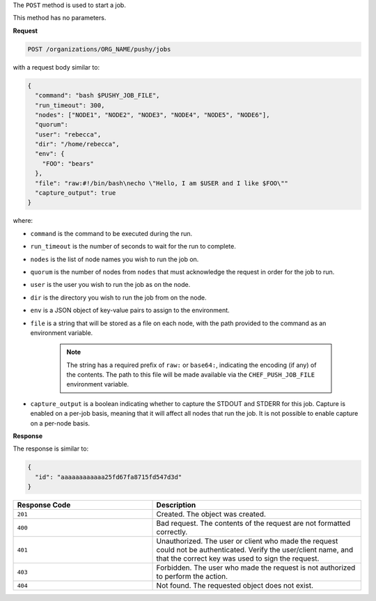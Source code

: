 .. The contents of this file may be included in multiple topics (using the includes directive).
.. The contents of this file should be modified in a way that preserves its ability to appear in multiple topics.

The ``POST`` method is used to start a job.

This method has no parameters.

**Request**

.. code-block:: xml

   POST /organizations/ORG_NAME/pushy/jobs

with a request body similar to:

.. code-block:: javascript

   {
     "command": "bash $PUSHY_JOB_FILE",
     "run_timeout": 300,
     "nodes": ["NODE1", "NODE2", "NODE3", "NODE4", "NODE5", "NODE6"],
     "quorum":
     "user": "rebecca",
     "dir": "/home/rebecca",
     "env": {
       "FOO": "bears"
     },
     "file": "raw:#!/bin/bash\necho \"Hello, I am $USER and I like $FOO\""
     "capture_output": true
   }

where:

* ``command`` is the command to be executed during the run.
* ``run_timeout`` is the number of seconds to wait for the run to complete.
* ``nodes`` is the list of node names you wish to run the job on.
* ``quorum`` is the number of nodes from ``nodes`` that must acknowledge the request in order for the job to run.
* ``user`` is the user you wish to run the job as on the node.
* ``dir`` is the directory you wish to run the job from on the node.
* ``env`` is a JSON object of key-value pairs to assign to the environment.
* ``file`` is a string that will be stored as a file on each node, with the path provided to the command as an environment variable.

    .. note:: The string has a required prefix of ``raw:`` or ``base64:``, indicating the encoding (if any) of the contents. The path to this file will be made available via the ``CHEF_PUSH_JOB_FILE`` environment variable.

* ``capture_output`` is a boolean indicating whether to capture the STDOUT and STDERR for this job. Capture is enabled on a per-job basis, meaning that it will affect all nodes that run the job. It is not possible to enable capture on a per-node basis.

**Response**

The response is similar to:

.. code-block:: javascript

   {
     "id": "aaaaaaaaaaaa25fd67fa8715fd547d3d"
   }

.. list-table::
   :widths: 200 300
   :header-rows: 1

   * - Response Code
     - Description
   * - ``201``
     - Created. The object was created.
   * - ``400``
     - Bad request. The contents of the request are not formatted correctly.
   * - ``401``
     - Unauthorized. The user or client who made the request could not be authenticated. Verify the user/client name, and that the correct key was used to sign the request.
   * - ``403``
     - Forbidden. The user who made the request is not authorized to perform the action.
   * - ``404``
     - Not found. The requested object does not exist.
